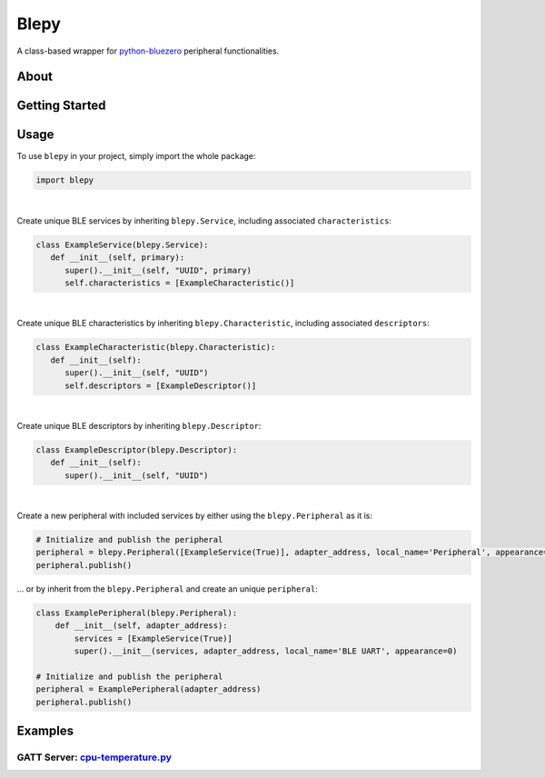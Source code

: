 ===============
Blepy
===============

.. image:: https://img.shields.io/pypi/l/bluezero.svg
   :target: https://github.com/TrinaryLabs/blepy/blob/main/LICENSE
   :alt: MIT License
   
A class-based wrapper for `python-bluezero`_ peripheral functionalities.

.. _python-bluezero: https://github.com/ukBaz/python-bluezero

About
====

Getting Started
====

Usage
====

To use ``blepy`` in your project, simply import the whole package:

.. code-block:: python

   import blepy
|

Create unique BLE services by inheriting ``blepy.Service``, including associated ``characteristics``:

.. code-block:: python

   class ExampleService(blepy.Service):
      def __init__(self, primary):
         super().__init__(self, "UUID", primary)
         self.characteristics = [ExampleCharacteristic()]
|

Create unique BLE characteristics by inheriting ``blepy.Characteristic``, including associated ``descriptors``:

.. code-block:: python

   class ExampleCharacteristic(blepy.Characteristic):
      def __init__(self):
         super().__init__(self, "UUID")
         self.descriptors = [ExampleDescriptor()]
|

Create unique BLE descriptors by inheriting ``blepy.Descriptor``:

.. code-block:: python

   class ExampleDescriptor(blepy.Descriptor):
      def __init__(self):
         super().__init__(self, "UUID")

|

Create a new peripheral with included services by either using the ``blepy.Peripheral`` as it is:

.. code-block:: python
   
   # Initialize and publish the peripheral
   peripheral = blepy.Peripheral([ExampleService(True)], adapter_address, local_name='Peripheral', appearance=0)
   peripheral.publish()

... or by inherit from the ``blepy.Peripheral`` and create an unique ``peripheral``:

.. code-block:: python
   
   class ExamplePeripheral(blepy.Peripheral):
       def __init__(self, adapter_address):
           services = [ExampleService(True)]
           super().__init__(services, adapter_address, local_name='BLE UART', appearance=0)
   
   # Initialize and publish the peripheral
   peripheral = ExamplePeripheral(adapter_address)
   peripheral.publish()
           
Examples
====

GATT Server: `cpu-temperature.py`_
----------------------------------

.. _cpu-temperature.py: https://github.com/

